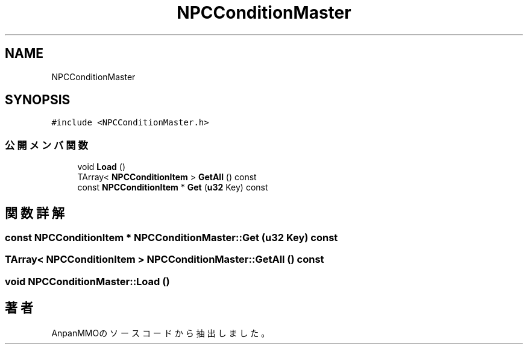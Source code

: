 .TH "NPCConditionMaster" 3 "2018年12月21日(金)" "AnpanMMO" \" -*- nroff -*-
.ad l
.nh
.SH NAME
NPCConditionMaster
.SH SYNOPSIS
.br
.PP
.PP
\fC#include <NPCConditionMaster\&.h>\fP
.SS "公開メンバ関数"

.in +1c
.ti -1c
.RI "void \fBLoad\fP ()"
.br
.ti -1c
.RI "TArray< \fBNPCConditionItem\fP > \fBGetAll\fP () const"
.br
.ti -1c
.RI "const \fBNPCConditionItem\fP * \fBGet\fP (\fBu32\fP Key) const"
.br
.in -1c
.SH "関数詳解"
.PP 
.SS "const \fBNPCConditionItem\fP * NPCConditionMaster::Get (\fBu32\fP Key) const"

.SS "TArray< \fBNPCConditionItem\fP > NPCConditionMaster::GetAll () const"

.SS "void NPCConditionMaster::Load ()"


.SH "著者"
.PP 
 AnpanMMOのソースコードから抽出しました。

